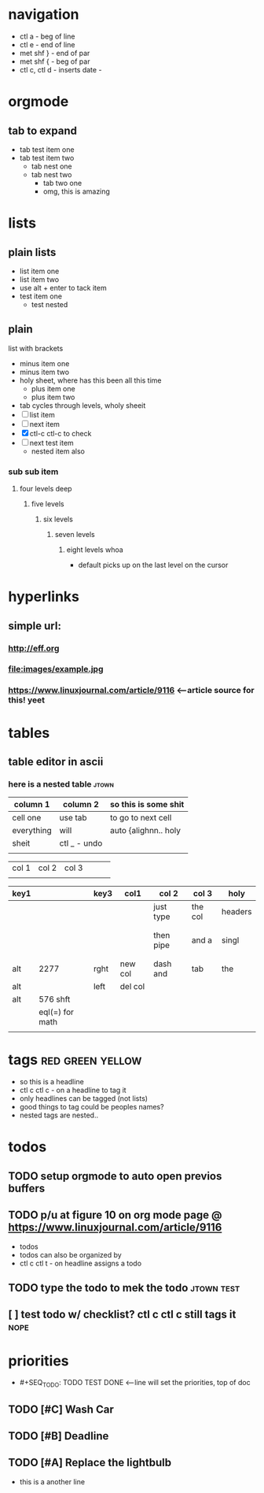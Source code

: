 * navigation
  - ctl a - beg of line
  - ctl e - end of line
  - met shf } - end of par
  - met shf { - beg of par
  - ctl c, ctl d - inserts date - 
* orgmode
** tab to expand
   - tab test item one
   - tab test item two
     + tab nest one
     + tab nest two
       - tab two one
       - omg, this is amazing
* lists
** plain lists
   + list item one
   + list item two
   + use alt + enter to tack item
   - test item one
     - test nested
** plain
list with brackets
   - minus item one
   - minus item two
   - holy sheet, where has this been all this time
     + plus item one
     + plus item two
   - tab cycles through levels, wholy sheeit
   - [ ] list item
   - [ ] next item
   - [X] ctl-c ctl-c to check
   - [ ] next test item
     - nested item also
*** sub sub item
**** four levels deep
***** five levels
****** six levels
******* seven levels
******** eight levels whoa 
	 - default picks up on the last level on the cursor
* hyperlinks
** simple url: 
*** http://eff.org
*** file:images/example.jpg
*** https://www.linuxjournal.com/article/9116 <--article source for this! yeet
* tables
** table editor in ascii
*** here is a nested table                                            :jtown:

| column 1   | column 2     | so this is some shit |
|------------+--------------+----------------------|
| cell one   | use tab      | to go to next cell   |
| everything | will         | auto {alighnn.. holy |
| sheit      | ctl _ - undo |                      |
|            |              |                      |

| col 1 | col 2 | col 3 |   |   |   |
|       |       |       |   |   |   |

| key1 |                 | key3 | col1    | col 2     | col 3   | holy    |
|------+-----------------+------+---------+-----------+---------+---------|
|      |                 |      |         | just type | the col | headers |
|      |                 |      |         |           |         |         |
|      |                 |      |         |           |         |         |
|      |                 |      |         | then pipe | and a   | singl   |
|      |                 |      |         |           |         |         |
|      |                 |      |         |           |         |         |
| alt  | 2277            | rght | new col | dash and  | tab     | the     |
| alt  |                 | left | del col |           |         |         |
| alt  | 576 shft        |      |         |           |         |         |
|      | eql(=) for math |      |         |           |         |         |
|      |                 |      |         |           |         |         |
#+TBLFM: $2=48*12shft
* tags                                                     :red:green:yellow:
  - so this is a headline
  - ctl c ctl c - on a headline to tag it
  - only headlines can be tagged (not lists)
  - good things to tag could be peoples names?
  - nested tags are nested..
* todos
** TODO setup orgmode to auto open previos buffers 
** TODO p/u at figure 10 on org mode page @ https://www.linuxjournal.com/article/9116
   SCHEDULED: <2020-05-14 Thu>
  - todos
  - todos can also be organized by  
  - ctl c ctl t - on headline assigns a todo
** TODO type the todo to mek the todo                            :jtown:test:
** [ ] test todo w/ checklist? ctl c ctl c still tags it               :nope:
* priorities

    #+SEQ_TODO: TODO TEST DONE
  - #+SEQ_TODO: TODO TEST DONE <--line will set the priorities, top of doc
** TODO [#C] Wash Car
** TODO [#B] Deadline
** TODO [#A] Replace the lightbulb
 - this is a another line
   



